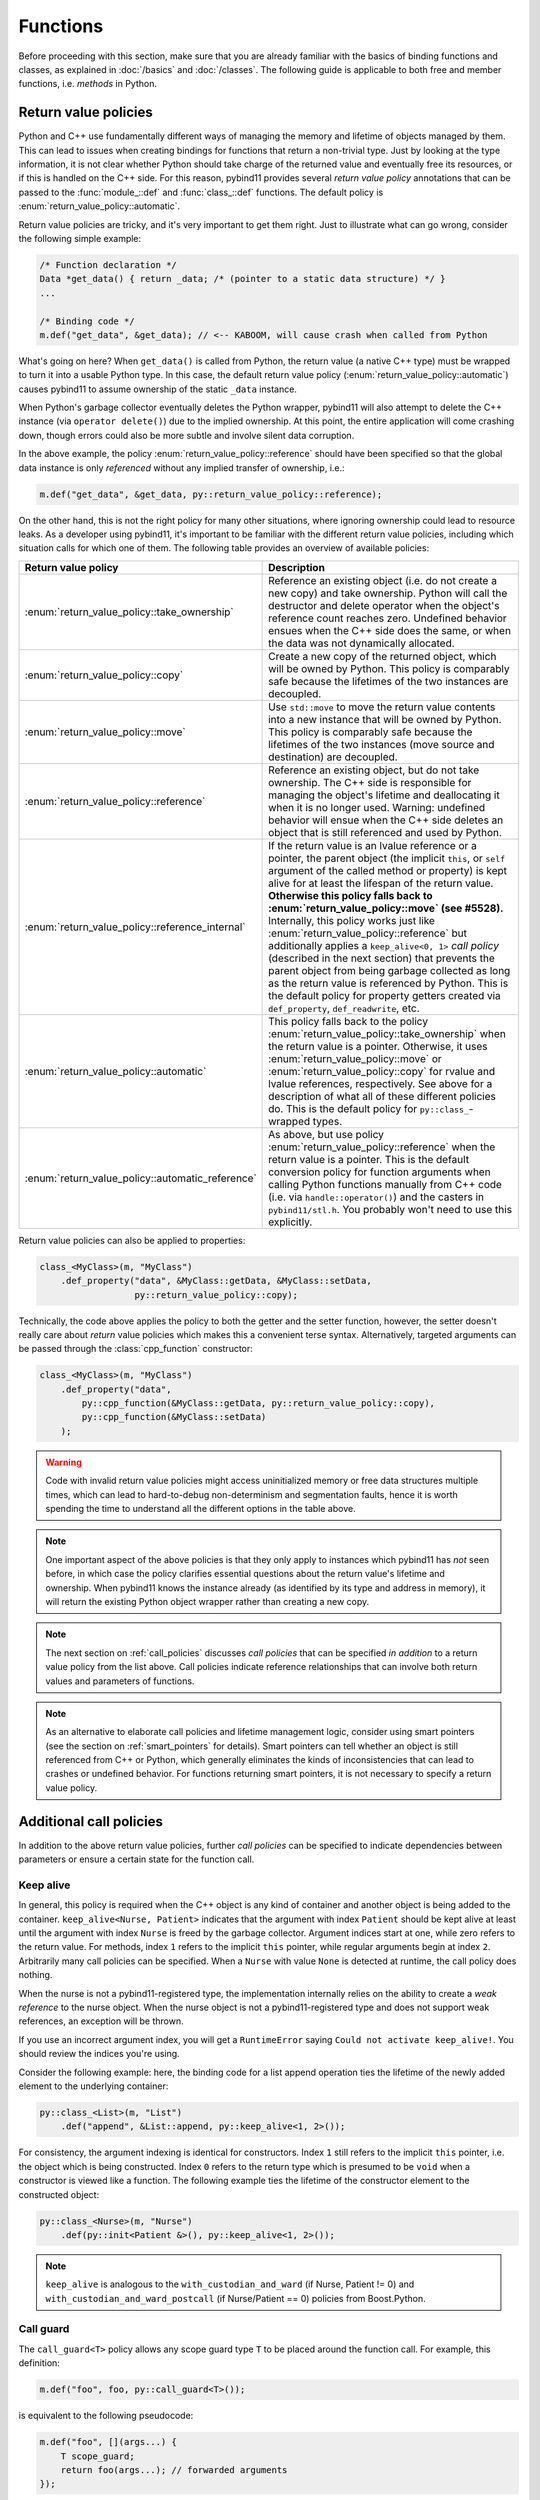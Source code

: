 Functions
#########

Before proceeding with this section, make sure that you are already familiar
with the basics of binding functions and classes, as explained in :doc:`/basics`
and :doc:`/classes`. The following guide is applicable to both free and member
functions, i.e. *methods* in Python.

.. _return_value_policies:

Return value policies
=====================

Python and C++ use fundamentally different ways of managing the memory and
lifetime of objects managed by them. This can lead to issues when creating
bindings for functions that return a non-trivial type. Just by looking at the
type information, it is not clear whether Python should take charge of the
returned value and eventually free its resources, or if this is handled on the
C++ side. For this reason, pybind11 provides several *return value policy*
annotations that can be passed to the :func:`module_::def` and
:func:`class_::def` functions. The default policy is
:enum:`return_value_policy::automatic`.

Return value policies are tricky, and it's very important to get them right.
Just to illustrate what can go wrong, consider the following simple example:

.. code-block:: cpp

    /* Function declaration */
    Data *get_data() { return _data; /* (pointer to a static data structure) */ }
    ...

    /* Binding code */
    m.def("get_data", &get_data); // <-- KABOOM, will cause crash when called from Python

What's going on here? When ``get_data()`` is called from Python, the return
value (a native C++ type) must be wrapped to turn it into a usable Python type.
In this case, the default return value policy (:enum:`return_value_policy::automatic`)
causes pybind11 to assume ownership of the static ``_data`` instance.

When Python's garbage collector eventually deletes the Python
wrapper, pybind11 will also attempt to delete the C++ instance (via ``operator
delete()``) due to the implied ownership. At this point, the entire application
will come crashing down, though errors could also be more subtle and involve
silent data corruption.

In the above example, the policy :enum:`return_value_policy::reference` should have
been specified so that the global data instance is only *referenced* without any
implied transfer of ownership, i.e.:

.. code-block:: cpp

    m.def("get_data", &get_data, py::return_value_policy::reference);

On the other hand, this is not the right policy for many other situations,
where ignoring ownership could lead to resource leaks.
As a developer using pybind11, it's important to be familiar with the different
return value policies, including which situation calls for which one of them.
The following table provides an overview of available policies:

.. tabularcolumns:: |p{0.5\textwidth}|p{0.45\textwidth}|

+--------------------------------------------------+----------------------------------------------------------------------------+
| Return value policy                              | Description                                                                |
+==================================================+============================================================================+
| :enum:`return_value_policy::take_ownership`      | Reference an existing object (i.e. do not create a new copy) and take      |
|                                                  | ownership. Python will call the destructor and delete operator when the    |
|                                                  | object's reference count reaches zero. Undefined behavior ensues when the  |
|                                                  | C++ side does the same, or when the data was not dynamically allocated.    |
+--------------------------------------------------+----------------------------------------------------------------------------+
| :enum:`return_value_policy::copy`                | Create a new copy of the returned object, which will be owned by Python.   |
|                                                  | This policy is comparably safe because the lifetimes of the two instances  |
|                                                  | are decoupled.                                                             |
+--------------------------------------------------+----------------------------------------------------------------------------+
| :enum:`return_value_policy::move`                | Use ``std::move`` to move the return value contents into a new instance    |
|                                                  | that will be owned by Python. This policy is comparably safe because the   |
|                                                  | lifetimes of the two instances (move source and destination) are decoupled.|
+--------------------------------------------------+----------------------------------------------------------------------------+
| :enum:`return_value_policy::reference`           | Reference an existing object, but do not take ownership. The C++ side is   |
|                                                  | responsible for managing the object's lifetime and deallocating it when    |
|                                                  | it is no longer used. Warning: undefined behavior will ensue when the C++  |
|                                                  | side deletes an object that is still referenced and used by Python.        |
+--------------------------------------------------+----------------------------------------------------------------------------+
| :enum:`return_value_policy::reference_internal`  | If the return value is an lvalue reference or a pointer, the parent object |
|                                                  | (the implicit ``this``, or ``self`` argument of the called method or       |
|                                                  | property) is kept alive for at least the lifespan of the return value.     |
|                                                  | **Otherwise this policy falls back to :enum:`return_value_policy::move`    |
|                                                  | (see #5528).** Internally, this policy works just like                     |
|                                                  | :enum:`return_value_policy::reference` but additionally applies a          |
|                                                  | ``keep_alive<0, 1>`` *call policy* (described in the next section) that    |
|                                                  | prevents the parent object from being garbage collected as long as the     |
|                                                  | return value is referenced by Python. This is the default policy for       |
|                                                  | property getters created via ``def_property``, ``def_readwrite``, etc.     |
+--------------------------------------------------+----------------------------------------------------------------------------+
| :enum:`return_value_policy::automatic`           | This policy falls back to the policy                                       |
|                                                  | :enum:`return_value_policy::take_ownership` when the return value is a     |
|                                                  | pointer. Otherwise, it uses :enum:`return_value_policy::move` or           |
|                                                  | :enum:`return_value_policy::copy` for rvalue and lvalue references,        |
|                                                  | respectively. See above for a description of what all of these different   |
|                                                  | policies do. This is the default policy for ``py::class_``-wrapped types.  |
+--------------------------------------------------+----------------------------------------------------------------------------+
| :enum:`return_value_policy::automatic_reference` | As above, but use policy :enum:`return_value_policy::reference` when the   |
|                                                  | return value is a pointer. This is the default conversion policy for       |
|                                                  | function arguments when calling Python functions manually from C++ code    |
|                                                  | (i.e. via ``handle::operator()``) and the casters in ``pybind11/stl.h``.   |
|                                                  | You probably won't need to use this explicitly.                            |
+--------------------------------------------------+----------------------------------------------------------------------------+

Return value policies can also be applied to properties:

.. code-block:: cpp

    class_<MyClass>(m, "MyClass")
        .def_property("data", &MyClass::getData, &MyClass::setData,
                      py::return_value_policy::copy);

Technically, the code above applies the policy to both the getter and the
setter function, however, the setter doesn't really care about *return*
value policies which makes this a convenient terse syntax. Alternatively,
targeted arguments can be passed through the :class:`cpp_function` constructor:

.. code-block:: cpp

    class_<MyClass>(m, "MyClass")
        .def_property("data",
            py::cpp_function(&MyClass::getData, py::return_value_policy::copy),
            py::cpp_function(&MyClass::setData)
        );

.. warning::

    Code with invalid return value policies might access uninitialized memory or
    free data structures multiple times, which can lead to hard-to-debug
    non-determinism and segmentation faults, hence it is worth spending the
    time to understand all the different options in the table above.

.. note::

    One important aspect of the above policies is that they only apply to
    instances which pybind11 has *not* seen before, in which case the policy
    clarifies essential questions about the return value's lifetime and
    ownership.  When pybind11 knows the instance already (as identified by its
    type and address in memory), it will return the existing Python object
    wrapper rather than creating a new copy.

.. note::

    The next section on :ref:`call_policies` discusses *call policies* that can be
    specified *in addition* to a return value policy from the list above. Call
    policies indicate reference relationships that can involve both return values
    and parameters of functions.

.. note::

   As an alternative to elaborate call policies and lifetime management logic,
   consider using smart pointers (see the section on :ref:`smart_pointers` for
   details). Smart pointers can tell whether an object is still referenced from
   C++ or Python, which generally eliminates the kinds of inconsistencies that
   can lead to crashes or undefined behavior. For functions returning smart
   pointers, it is not necessary to specify a return value policy.

.. _call_policies:

Additional call policies
========================

In addition to the above return value policies, further *call policies* can be
specified to indicate dependencies between parameters or ensure a certain state
for the function call.

Keep alive
----------

In general, this policy is required when the C++ object is any kind of container
and another object is being added to the container. ``keep_alive<Nurse, Patient>``
indicates that the argument with index ``Patient`` should be kept alive at least
until the argument with index ``Nurse`` is freed by the garbage collector. Argument
indices start at one, while zero refers to the return value. For methods, index
``1`` refers to the implicit ``this`` pointer, while regular arguments begin at
index ``2``. Arbitrarily many call policies can be specified. When a ``Nurse``
with value ``None`` is detected at runtime, the call policy does nothing.

When the nurse is not a pybind11-registered type, the implementation internally
relies on the ability to create a *weak reference* to the nurse object. When
the nurse object is not a pybind11-registered type and does not support weak
references, an exception will be thrown.

If you use an incorrect argument index, you will get a ``RuntimeError`` saying
``Could not activate keep_alive!``. You should review the indices you're using.

Consider the following example: here, the binding code for a list append
operation ties the lifetime of the newly added element to the underlying
container:

.. code-block:: cpp

    py::class_<List>(m, "List")
        .def("append", &List::append, py::keep_alive<1, 2>());

For consistency, the argument indexing is identical for constructors. Index
``1`` still refers to the implicit ``this`` pointer, i.e. the object which is
being constructed. Index ``0`` refers to the return type which is presumed to
be ``void`` when a constructor is viewed like a function. The following example
ties the lifetime of the constructor element to the constructed object:

.. code-block:: cpp

    py::class_<Nurse>(m, "Nurse")
        .def(py::init<Patient &>(), py::keep_alive<1, 2>());

.. note::

    ``keep_alive`` is analogous to the ``with_custodian_and_ward`` (if Nurse,
    Patient != 0) and ``with_custodian_and_ward_postcall`` (if Nurse/Patient ==
    0) policies from Boost.Python.

Call guard
----------

The ``call_guard<T>`` policy allows any scope guard type ``T`` to be placed
around the function call. For example, this definition:

.. code-block:: cpp

    m.def("foo", foo, py::call_guard<T>());

is equivalent to the following pseudocode:

.. code-block:: cpp

    m.def("foo", [](args...) {
        T scope_guard;
        return foo(args...); // forwarded arguments
    });

The only requirement is that ``T`` is default-constructible, but otherwise any
scope guard will work. This is very useful in combination with ``gil_scoped_release``.
See :ref:`gil`.

Multiple guards can also be specified as ``py::call_guard<T1, T2, T3...>``. The
constructor order is left to right and destruction happens in reverse.

.. seealso::

    The file :file:`tests/test_call_policies.cpp` contains a complete example
    that demonstrates using `keep_alive` and `call_guard` in more detail.

.. _python_objects_as_args:

Python objects as arguments
===========================

pybind11 exposes all major Python types using thin C++ wrapper classes. These
wrapper classes can also be used as parameters of functions in bindings, which
makes it possible to directly work with native Python types on the C++ side.
For instance, the following statement iterates over a Python ``dict``:

.. code-block:: cpp

    void print_dict(const py::dict& dict) {
        /* Easily interact with Python types */
        for (auto item : dict)
            std::cout << "key=" << std::string(py::str(item.first)) << ", "
                      << "value=" << std::string(py::str(item.second)) << std::endl;
    }

It can be exported:

.. code-block:: cpp

    m.def("print_dict", &print_dict);

And used in Python as usual:

.. code-block:: pycon

    >>> print_dict({"foo": 123, "bar": "hello"})
    key=foo, value=123
    key=bar, value=hello

For more information on using Python objects in C++, see :doc:`/advanced/pycpp/index`.

Accepting \*args and \*\*kwargs
===============================

Python provides a useful mechanism to define functions that accept arbitrary
numbers of arguments and keyword arguments:

.. code-block:: python

   def generic(*args, **kwargs):
       ...  # do something with args and kwargs

Such functions can also be created using pybind11:

.. code-block:: cpp

   void generic(py::args args, const py::kwargs& kwargs) {
       /// .. do something with args
       if (kwargs)
           /// .. do something with kwargs
   }

   /// Binding code
   m.def("generic", &generic);

The class ``py::args`` derives from ``py::tuple`` and ``py::kwargs`` derives
from ``py::dict``.

You may also use just one or the other, and may combine these with other
arguments.  Note, however, that ``py::kwargs`` must always be the last argument
of the function, and ``py::args`` implies that any further arguments are
keyword-only (see :ref:`keyword_only_arguments`).

Please refer to the other examples for details on how to iterate over these,
and on how to cast their entries into C++ objects. A demonstration is also
available in ``tests/test_kwargs_and_defaults.cpp``.

.. note::

    When combining \*args or \*\*kwargs with :ref:`keyword_args` you should
    *not* include ``py::arg`` tags for the ``py::args`` and ``py::kwargs``
    arguments.

Default arguments revisited
===========================

The section on :ref:`default_args` previously discussed basic usage of default
arguments using pybind11. One noteworthy aspect of their implementation is that
default arguments are converted to Python objects right at declaration time.
Consider the following example:

.. code-block:: cpp

    py::class_<MyClass>("MyClass")
        .def("myFunction", py::arg("arg") = SomeType(123));

In this case, pybind11 must already be set up to deal with values of the type
``SomeType`` (via a prior instantiation of ``py::class_<SomeType>``), or an
exception will be thrown.

Another aspect worth highlighting is that the "preview" of the default argument
in the function signature is generated using the object's ``__repr__`` method.
If not available, the signature may not be very helpful, e.g.:

.. code-block:: pycon

    FUNCTIONS
    ...
    |  myFunction(...)
    |      Signature : (MyClass, arg : SomeType = <SomeType object at 0x101b7b080>) -> NoneType
    ...

The first way of addressing this is by defining ``SomeType.__repr__``.
Alternatively, it is possible to specify the human-readable preview of the
default argument manually using the ``arg_v`` notation:

.. code-block:: cpp

    py::class_<MyClass>("MyClass")
        .def("myFunction", py::arg_v("arg", SomeType(123), "SomeType(123)"));

Sometimes it may be necessary to pass a null pointer value as a default
argument. In this case, remember to cast it to the underlying type in question,
like so:

.. code-block:: cpp

    py::class_<MyClass>("MyClass")
        .def("myFunction", py::arg("arg") = static_cast<SomeType *>(nullptr));

.. _keyword_only_arguments:

Keyword-only arguments
======================

Python implements keyword-only arguments by specifying an unnamed ``*``
argument in a function definition:

.. code-block:: python

    def f(a, *, b):  # a can be positional or via keyword; b must be via keyword
        pass


    f(a=1, b=2)  # good
    f(b=2, a=1)  # good
    f(1, b=2)  # good
    f(1, 2)  # TypeError: f() takes 1 positional argument but 2 were given

Pybind11 provides a ``py::kw_only`` object that allows you to implement
the same behaviour by specifying the object between positional and keyword-only
argument annotations when registering the function:

.. code-block:: cpp

    m.def("f", [](int a, int b) { /* ... */ },
          py::arg("a"), py::kw_only(), py::arg("b"));

.. versionadded:: 2.6

A ``py::args`` argument implies that any following arguments are keyword-only,
as if ``py::kw_only()`` had been specified in the same relative location of the
argument list as the ``py::args`` argument.  The ``py::kw_only()`` may be
included to be explicit about this, but is not required.

.. versionchanged:: 2.9
   This can now be combined with ``py::args``. Before, ``py::args`` could only
   occur at the end of the argument list, or immediately before a ``py::kwargs``
   argument at the end.


Positional-only arguments
=========================

Python 3.8 introduced a new positional-only argument syntax, using ``/`` in the
function definition (note that this has been a convention for CPython
positional arguments, such as in ``pow()``, since Python 2). You can
do the same thing in any version of Python using ``py::pos_only()``:

.. code-block:: cpp

   m.def("f", [](int a, int b) { /* ... */ },
          py::arg("a"), py::pos_only(), py::arg("b"));

You now cannot give argument ``a`` by keyword. This can be combined with
keyword-only arguments, as well.

.. versionadded:: 2.6

.. _nonconverting_arguments:

Non-converting arguments
========================

Certain argument types may support conversion from one type to another.  Some
examples of conversions are:

* :ref:`implicit_conversions` declared using ``py::implicitly_convertible<A,B>()``
* Calling a method accepting a double with an integer argument
* Calling a ``std::complex<float>`` argument with a non-complex python type
  (for example, with a float).  (Requires the optional ``pybind11/complex.h``
  header).
* Calling a function taking an Eigen matrix reference with a numpy array of the
  wrong type or of an incompatible data layout.  (Requires the optional
  ``pybind11/eigen.h`` header).

This behaviour is sometimes undesirable: the binding code may prefer to raise
an error rather than convert the argument.  This behaviour can be obtained
through ``py::arg`` by calling the ``.noconvert()`` method of the ``py::arg``
object, such as:

.. code-block:: cpp

    m.def("floats_only", [](double f) { return 0.5 * f; }, py::arg("f").noconvert());
    m.def("floats_preferred", [](double f) { return 0.5 * f; }, py::arg("f"));

Attempting the call the second function (the one without ``.noconvert()``) with
an integer will succeed, but attempting to call the ``.noconvert()`` version
will fail with a ``TypeError``:

.. code-block:: pycon

    >>> floats_preferred(4)
    2.0
    >>> floats_only(4)
    Traceback (most recent call last):
      File "<stdin>", line 1, in <module>
    TypeError: floats_only(): incompatible function arguments. The following argument types are supported:
        1. (f: float) -> float

    Invoked with: 4

You may, of course, combine this with the :var:`_a` shorthand notation (see
:ref:`keyword_args`) and/or :ref:`default_args`.  It is also permitted to omit
the argument name by using the ``py::arg()`` constructor without an argument
name, i.e. by specifying ``py::arg().noconvert()``.

.. note::

    When specifying ``py::arg`` options it is necessary to provide the same
    number of options as the bound function has arguments.  Thus if you want to
    enable no-convert behaviour for just one of several arguments, you will
    need to specify a ``py::arg()`` annotation for each argument with the
    no-convert argument modified to ``py::arg().noconvert()``.

.. _none_arguments:

Allow/Prohibiting None arguments
================================

When a C++ type registered with :class:`py::class_` is passed as an argument to
a function taking the instance as pointer or shared holder (e.g. ``shared_ptr``
or a custom, copyable holder as described in :ref:`smart_pointers`), pybind
allows ``None`` to be passed from Python which results in calling the C++
function with ``nullptr`` (or an empty holder) for the argument.

To explicitly enable or disable this behaviour, using the
``.none`` method of the :class:`py::arg` object:

.. code-block:: cpp

    py::class_<Dog>(m, "Dog").def(py::init<>());
    py::class_<Cat>(m, "Cat").def(py::init<>());
    m.def("bark", [](Dog *dog) -> std::string {
        if (dog) return "woof!"; /* Called with a Dog instance */
        else return "(no dog)"; /* Called with None, dog == nullptr */
    }, py::arg("dog").none(true));
    m.def("meow", [](Cat *cat) -> std::string {
        // Can't be called with None argument
        return "meow";
    }, py::arg("cat").none(false));

With the above, the Python call ``bark(None)`` will return the string ``"(no
dog)"``, while attempting to call ``meow(None)`` will raise a ``TypeError``:

.. code-block:: pycon

    >>> from animals import Dog, Cat, bark, meow
    >>> bark(Dog())
    'woof!'
    >>> meow(Cat())
    'meow'
    >>> bark(None)
    '(no dog)'
    >>> meow(None)
    Traceback (most recent call last):
      File "<stdin>", line 1, in <module>
    TypeError: meow(): incompatible function arguments. The following argument types are supported:
        1. (cat: animals.Cat) -> str

    Invoked with: None

The default behaviour when the tag is unspecified is to allow ``None``.

.. note::

    Even when ``.none(true)`` is specified for an argument, ``None`` will be converted to a
    ``nullptr`` *only* for custom and :ref:`opaque <opaque>` types. Pointers to built-in types
    (``double *``, ``int *``, ...) and STL types (``std::vector<T> *``, ...; if ``pybind11/stl.h``
    is included) are copied when converted to C++ (see :doc:`/advanced/cast/overview`) and will
    not allow ``None`` as argument.  To pass optional argument of these copied types consider
    using ``std::optional<T>``

.. _overload_resolution:

Overload resolution order
=========================

When a function or method with multiple overloads is called from Python,
pybind11 determines which overload to call in two passes.  The first pass
attempts to call each overload without allowing argument conversion (as if
every argument had been specified as ``py::arg().noconvert()`` as described
above).

If no overload succeeds in the no-conversion first pass, a second pass is
attempted in which argument conversion is allowed (except where prohibited via
an explicit ``py::arg().noconvert()`` attribute in the function definition).

If the second pass also fails a ``TypeError`` is raised.

Within each pass, overloads are tried in the order they were registered with
pybind11. If the ``py::prepend()`` tag is added to the definition, a function
can be placed at the beginning of the overload sequence instead, allowing user
overloads to proceed built in functions.

What this means in practice is that pybind11 will prefer any overload that does
not require conversion of arguments to an overload that does, but otherwise
prefers earlier-defined overloads to later-defined ones.

.. note::

    pybind11 does *not* further prioritize based on the number/pattern of
    overloaded arguments.  That is, pybind11 does not prioritize a function
    requiring one conversion over one requiring three, but only prioritizes
    overloads requiring no conversion at all to overloads that require
    conversion of at least one argument.

.. versionadded:: 2.6

    The ``py::prepend()`` tag.

Binding functions with template parameters
==========================================

You can bind functions that have template parameters. Here's a function:

.. code-block:: cpp

    template <typename T>
    void set(T t);

C++ templates cannot be instantiated at runtime, so you cannot bind the
non-instantiated function:

.. code-block:: cpp

    // BROKEN (this will not compile)
    m.def("set", &set);

You must bind each instantiated function template separately. You may bind
each instantiation with the same name, which will be treated the same as
an overloaded function:

.. code-block:: cpp

    m.def("set", &set<int>);
    m.def("set", &set<std::string>);

Sometimes it's more clear to bind them with separate names, which is also
an option:

.. code-block:: cpp

    m.def("setInt", &set<int>);
    m.def("setString", &set<std::string>);

